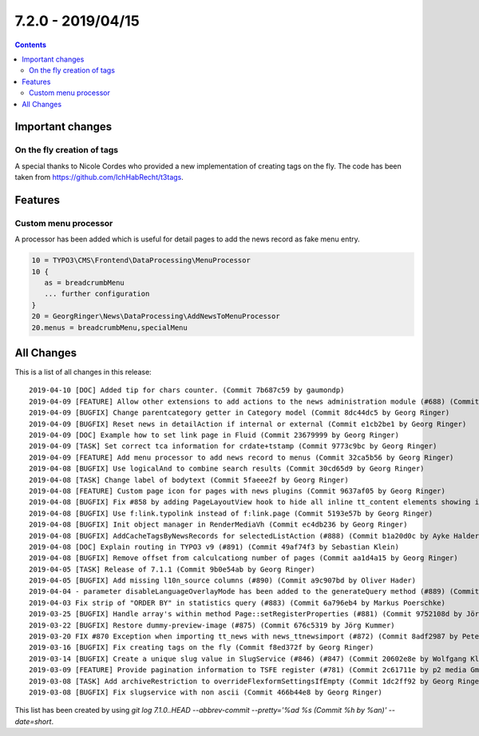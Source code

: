 7.2.0 - 2019/04/15
==================


..  contents::
    :depth: 3

Important changes
-----------------

On the fly creation of tags
^^^^^^^^^^^^^^^^^^^^^^^^^^^
A special thanks to Nicole Cordes who provided a new implementation of creating tags on the fly.
The code has been taken from https://github.com/IchHabRecht/t3tags.

Features
--------

Custom menu processor
^^^^^^^^^^^^^^^^^^^^^
A processor has been added which is useful for detail pages to add the news record as fake menu entry.


.. code-block:: typoscript

   10 = TYPO3\CMS\Frontend\DataProcessing\MenuProcessor
   10 {
      as = breadcrumbMenu
      ... further configuration
   }
   20 = GeorgRinger\News\DataProcessing\AddNewsToMenuProcessor
   20.menus = breadcrumbMenu,specialMenu

All Changes
-----------
This is a list of all changes in this release: ::

   2019-04-10 [DOC] Added tip for chars counter. (Commit 7b687c59 by gaumondp)
   2019-04-09 [FEATURE] Allow other extensions to add actions to the news administration module (#688) (Commit c8208edd by Dmitry Dulepov)
   2019-04-09 [BUGFIX] Change parentcategory getter in Category model (Commit 8dc44dc5 by Georg Ringer)
   2019-04-09 [BUGFIX] Reset news in detailAction if internal or external (Commit e1cb2be1 by Georg Ringer)
   2019-04-09 [DOC] Example how to set link page in Fluid (Commit 23679999 by Georg Ringer)
   2019-04-09 [TASK] Set correct tca information for crdate+tstamp (Commit 9773c9bc by Georg Ringer)
   2019-04-09 [FEATURE] Add menu processor to add news record to menus (Commit 32ca5b56 by Georg Ringer)
   2019-04-08 [BUGFIX] Use logicalAnd to combine search results (Commit 30cd65d9 by Georg Ringer)
   2019-04-08 [TASK] Change label of bodytext (Commit 5faeee2f by Georg Ringer)
   2019-04-08 [FEATURE] Custom page icon for pages with news plugins (Commit 9637af05 by Georg Ringer)
   2019-04-08 [BUGFIX] Fix #858 by adding PageLayoutView hook to hide all inline tt_content elements showing in page module (#861) (Commit 18f742af by JarvisH)
   2019-04-08 [BUGFIX] Use f:link.typolink instead of f:link.page (Commit 5193e57b by Georg Ringer)
   2019-04-08 [BUGFIX] Init object manager in RenderMediaVh (Commit ec4db236 by Georg Ringer)
   2019-04-08 [BUGFIX] AddCacheTagsByNewsRecords for selectedListAction (#888) (Commit b1a20d0c by Ayke Halder)
   2019-04-08 [DOC] Explain routing in TYPO3 v9 (#891) (Commit 49af74f3 by Sebastian Klein)
   2019-04-08 [BUGFIX] Remove offset from calculcationg number of pages (Commit aa1d4a15 by Georg Ringer)
   2019-04-05 [TASK] Release of 7.1.1 (Commit 9b0e54ab by Georg Ringer)
   2019-04-05 [BUGFIX] Add missing l10n_source columns (#890) (Commit a9c907bd by Oliver Hader)
   2019-04-04 - parameter disableLanguageOverlayMode has been added to the generateQuery method (#889) (Commit 40709195 by Alex)
   2019-04-03 Fix strip of "ORDER BY" in statistics query (#883) (Commit 6a796eb4 by Markus Poerschke)
   2019-03-25 [BUGFIX] Handle array's within method Page::setRegisterProperties (#881) (Commit 9752108d by Jörg Kummer)
   2019-03-22 [BUGFIX] Restore dummy-preview-image (#875) (Commit 676c5319 by Jörg Kummer)
   2019-03-20 FIX #870 Exception when importing tt_news with news_ttnewsimport (#872) (Commit 8adf2987 by Peter Linzenkirchner)
   2019-03-16 [BUGFIX] Fix creating tags on the fly (Commit f8ed372f by Georg Ringer)
   2019-03-14 [BUGFIX] Create a unique slug value in SlugService (#846) (#847) (Commit 20602e8e by Wolfgang Klinger)
   2019-03-09 [FEATURE] Provide pagination information to TSFE register (#781) (Commit 2c61711e by p2 media GmbH & Co. KG)
   2019-03-08 [TASK] Add archiveRestriction to overrideFlexformSettingsIfEmpty (Commit 1dc2ff92 by Georg Ringer)
   2019-03-08 [BUGFIX] Fix slugservice with non ascii (Commit 466b44e8 by Georg Ringer)


This list has been created by using `git log 7.1.0..HEAD --abbrev-commit --pretty='%ad %s (Commit %h by %an)' --date=short`.
